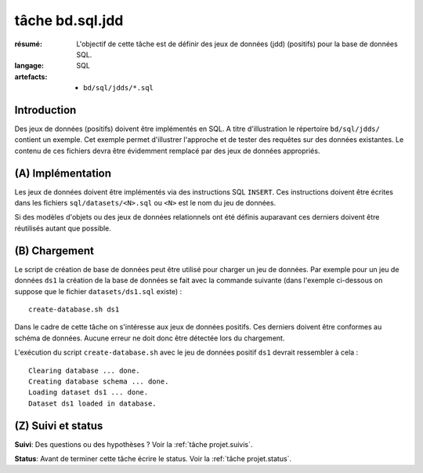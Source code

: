 ..  _`tâche bd.sql.jdd`:


tâche bd.sql.jdd
================

:résumé: L'objectif de cette tâche est de définir des jeux
     de données (jdd) (positifs) pour la base de données SQL.

:langage: SQL
:artefacts:
    * ``bd/sql/jdds/*.sql``

Introduction
------------

Des jeux de données (positifs) doivent être implémentés en SQL.
A titre d'illustration le répertoire ``bd/sql/jdds/`` contient un
exemple. Cet exemple permet d'illustrer l'approche et de tester des
requêtes sur des données existantes. Le contenu de ces fichiers devra être
évidemment remplacé par des jeux de données appropriés.

(A) Implémentation
------------------

Les jeux de données doivent être implémentés via des instructions SQL
``INSERT``. Ces instructions doivent être écrites dans les fichiers
``sql/datasets/<N>.sql`` ou ``<N>`` est le nom du jeu de données.

Si des modèles d'objets ou des jeux de données relationnels ont été
définis auparavant ces derniers doivent être réutilisés autant que possible.

(B) Chargement
--------------

Le script de création de base de données peut être utilisé pour charger
un jeu de données. Par exemple pour un jeu de données ``ds1`` la création
de la base de données se fait avec la commande suivante
(dans l'exemple ci-dessous on suppose que le fichier ``datasets/ds1.sql``
existe) : ::

    create-database.sh ds1

Dans le cadre de cette tâche on s'intéresse aux jeux de données positifs.
Ces derniers doivent être conformes au schéma de données. Aucune erreur ne
doit donc être détectée lors du chargement.

L'exécution du script ``create-database.sh`` avec le jeu de données
positif ``ds1`` devrait ressembler à cela : ::

    Clearing database ... done.
    Creating database schema ... done.
    Loading dataset ds1 ... done.
    Dataset ds1 loaded in database.

(Z) Suivi et status
-------------------

**Suivi**: Des questions ou des hypothèses ? Voir la
:ref:`tâche projet.suivis`.

**Status**: Avant de terminer cette tâche écrire le status. Voir la
:ref:`tâche projet.status`.